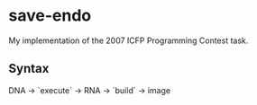 * save-endo

  My implementation of the 2007 ICFP Programming Contest task.

** Syntax

   DNA -> `execute` -> RNA -> `build` -> image
